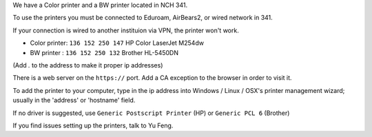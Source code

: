 .. title: Using the Printer
.. slug: printer
.. date: 2014-10-28 08:33:04
.. tags: 
.. description: 

We have a Color printer and a BW printer located in NCH 341.

To use the printers you must be connected to Eduroam, AirBears2,
or wired network in 341.

If your connection is wired to another instituion via VPN, the printer won't work.

- Color printer: ``136 152 250 147`` HP Color LaserJet M254dw
- BW printer : ``136 152 250 132``  Brother HL-5450DN

(Add `.` to the address to make it proper ip addresses)

There is a web server on the ``https://`` port.
Add a CA exception to the browser in order to visit it.

To add the printer to your computer, 
type in the ip address into
Windows / Linux / OSX's printer management wizard;
usually in the 'address' or 'hostname' field.

If no driver is suggested, use ``Generic Postscript Printer`` (HP) or ``Generic PCL 6`` (Brother)

If you find issues setting up the printers, talk to Yu Feng.
